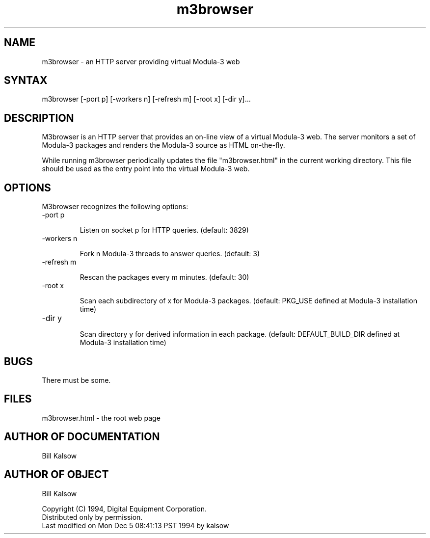 .\" Copyright (C) 1994, Digital Equipment Corporation
.\" All rights reserved.
.\" See the file COPYRIGHT for a full description.
.nh
.TH m3browser 1
.\"------------------------------------------------------------------------
.SH NAME
m3browser \- an HTTP server providing virtual Modula-3 web
.\"------------------------------------------------------------------------
.SH SYNTAX
m3browser [\-port p] [\-workers n] [\-refresh m] [\-root x] [\-dir y]...
.\"------------------------------------------------------------------------
.SH DESCRIPTION
M3browser is an HTTP server that provides an on-line view
of a virtual Modula-3 web.  The server monitors a set
of Modula-3 packages and renders the Modula-3 source
as HTML on-the-fly.
.PP
While running m3browser periodically updates the file "m3browser.html"
in the current working directory.  This file should be used as
the entry point into the virtual Modula-3 web.
.\"------------------------------------------------------------------------
.SH "OPTIONS"
M3browser recognizes the following options:
.TP
.bi
\-port p
.IP
Listen on socket
.i
p
for HTTP queries.  (default: 3829)
.TP
.bi
\-workers n
.IP
Fork
.i
n
Modula-3 threads
to answer queries.  (default: 3)
.TP
.bi
\-refresh m
.IP
Rescan the packages every
.i
m
minutes.  (default: 30)
.TP
.bi
\-root x
.IP
Scan each subdirectory of
.i
x
for Modula-3 packages.
(default: PKG_USE defined at Modula-3 installation time)
.TP
.bi
\-dir y
.IP
Scan directory
.i
y
for derived information in each package.
(default: DEFAULT_BUILD_DIR defined at Modula-3 installation time)
.\"------------------------------------------------------------------------
.SH "BUGS"
There must be some.
.\"------------------------------------------------------------------------
.SH "FILES"
m3browser.html  \-  the root web page
.\"------------------------------------------------------------------------
.SH "AUTHOR OF DOCUMENTATION"
Bill Kalsow
.\"------------------------------------------------------------------------
.SH "AUTHOR OF OBJECT"
Bill Kalsow
.PP
Copyright (C) 1994, Digital Equipment Corporation.
.br
Distributed only by permission.
.br
.br
Last modified on Mon Dec  5 08:41:13 PST 1994 by kalsow  

